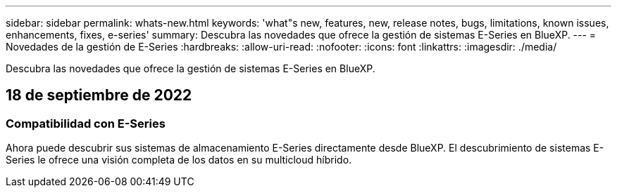 ---
sidebar: sidebar 
permalink: whats-new.html 
keywords: 'what"s new, features, new, release notes, bugs, limitations, known issues, enhancements, fixes, e-series' 
summary: Descubra las novedades que ofrece la gestión de sistemas E-Series en BlueXP. 
---
= Novedades de la gestión de E-Series
:hardbreaks:
:allow-uri-read: 
:nofooter: 
:icons: font
:linkattrs: 
:imagesdir: ./media/


[role="lead"]
Descubra las novedades que ofrece la gestión de sistemas E-Series en BlueXP.



== 18 de septiembre de 2022



=== Compatibilidad con E-Series

Ahora puede descubrir sus sistemas de almacenamiento E-Series directamente desde BlueXP. El descubrimiento de sistemas E-Series le ofrece una visión completa de los datos en su multicloud híbrido.
